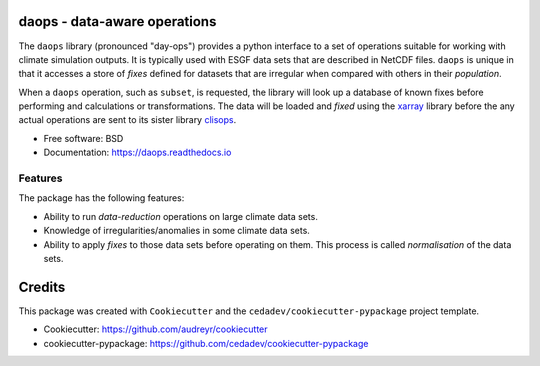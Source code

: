 
daops - data-aware operations
=============================


.. image:: https://img.shields.io/pypi/v/daops.svg
   :target: https://pypi.python.org/pypi/daops
   :alt: Pypi



.. image:: https://github.com/roocs/daops/workflows/build/badge.svg
    :target: https://github.com/roocs/daops/actions
    :alt: Build Status



.. image:: https://readthedocs.org/projects/daops/badge/?version=latest
   :target: https://daops.readthedocs.io/en/latest/?badge=latest
   :alt: Documentation


The ``daops`` library (pronounced "day-ops") provides a python interface to a
set of operations suitable for working with climate simulation outputs. It is
typically used with ESGF data sets that are described in NetCDF files. ``daops``
is unique in that it accesses a store of *fixes* defined for datasets that are
irregular when compared with others in their *population*.

When a ``daops`` operation, such as ``subset``\ , is requested, the library will look
up a database of known fixes before performing and calculations or transformations.
The data will be loaded and *fixed* using the `xarray <http://xarray.pydata.org/>`_
library before the any actual operations are sent to its sister library
`clisops <https://github.com/roocs/clisops>`_.


* Free software: BSD
* Documentation: https://daops.readthedocs.io

Features
--------

The package has the following features:


* Ability to run *data-reduction* operations on large climate data sets.
* Knowledge of irregularities/anomalies in some climate data sets.
* Ability to apply *fixes* to those data sets before operating on them.
  This process is called *normalisation* of the data sets.

Credits
=======

This package was created with ``Cookiecutter`` and the ``cedadev/cookiecutter-pypackage`` project template.


* Cookiecutter: https://github.com/audreyr/cookiecutter
* cookiecutter-pypackage: https://github.com/cedadev/cookiecutter-pypackage


.. image:: https://img.shields.io/badge/code%20style-black-000000.svg
   :target: https://github.com/python/black
   :alt: Python Black
